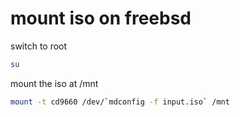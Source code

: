 #+STARTUP: showall
* mount iso on freebsd

switch to root

#+begin_src sh
su
#+end_src

mount the iso at /mnt

#+begin_src sh
mount -t cd9660 /dev/`mdconfig -f input.iso` /mnt
#+end_src
